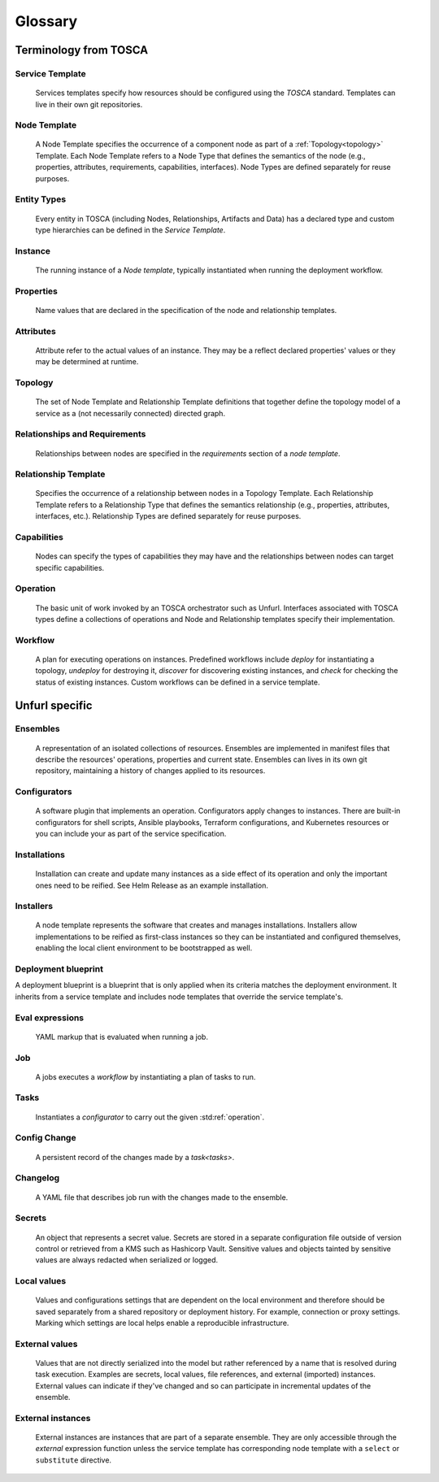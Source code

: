 ===============
Glossary
===============

Terminology from TOSCA
=======================

Service Template
++++++++++++++++

  Services templates specify how resources should be configured using the `TOSCA` standard. Templates can live in their own git repositories.

Node Template
+++++++++++++

  A Node Template specifies the occurrence of a component node as part of a :ref:`Topology<topology>` Template. Each Node Template refers to a Node Type that defines the semantics of the node (e.g., properties, attributes, requirements, capabilities, interfaces). Node Types are defined separately for reuse purposes.

Entity Types
++++++++++++

  Every entity in TOSCA (including Nodes, Relationships, Artifacts and Data) has a declared type and custom type hierarchies can be defined in the `Service Template`.

Instance
++++++++

  The running instance of a `Node template`, typically instantiated when running the deployment workflow.

Properties
++++++++++

  Name values that are declared in the specification of the node and relationship templates.

Attributes
++++++++++

  Attribute refer to the actual values of an instance. They may be a reflect declared properties' values or they may be determined at runtime.

.. _topology:

Topology
++++++++

  The set of Node Template and Relationship Template definitions that together define the topology model of a service as a (not necessarily connected) directed graph.

Relationships and Requirements
++++++++++++++++++++++++++++++

  Relationships between nodes are specified in the *requirements* section of a *node template*.

Relationship Template
+++++++++++++++++++++

  Specifies the occurrence of a relationship between nodes in a Topology Template. Each Relationship Template refers to a Relationship Type that defines the semantics relationship (e.g., properties, attributes, interfaces, etc.). Relationship Types are defined separately for reuse purposes.

Capabilities
++++++++++++

  Nodes can specify the types of capabilities they may have and the relationships between nodes can target specific capabilities.

.. _operation:

Operation
+++++++++

  The basic unit of work invoked by an TOSCA orchestrator such as Unfurl. Interfaces associated with TOSCA types define a collections of operations and Node and Relationship templates specify their implementation.

Workflow
++++++++

  A plan for executing operations on instances. Predefined workflows include *deploy* for instantiating a topology, *undeploy* for destroying it, *discover* for discovering existing instances, and *check* for checking the status of existing instances.
  Custom workflows can be defined in a service template.

Unfurl specific
===============

Ensembles
+++++++++

  A representation of an isolated collections of resources. Ensembles are implemented in manifest files that describe the resources' operations, properties and current state. Ensembles can lives in its own git repository, maintaining a history of changes applied to its resources.

.. _configurator_def:

Configurators
+++++++++++++

  A software plugin that implements an operation. Configurators apply changes to instances. There are built-in configurators for shell scripts, Ansible playbooks, Terraform configurations, and Kubernetes resources or you can include your as part of the service specification.

Installations
+++++++++++++

  Installation can create and update many instances as a side effect of its operation and only the important ones need to be reified. See Helm Release as an example installation.

Installers
++++++++++

  A node template represents the software that creates and manages installations. Installers allow implementations to be reified as first-class instances so they can be instantiated and configured themselves, enabling the local client environment to be bootstrapped as well.

Deployment blueprint
++++++++++++++++++++

A deployment blueprint is a blueprint that is only applied when its criteria matches the deployment environment. It inherits from a service template and includes node templates that override the service template's.

Eval expressions
++++++++++++++++

  YAML markup that is evaluated when running a job.

Job
+++

  A jobs executes a `workflow` by instantiating a plan of tasks to run.

.. _tasks:

Tasks
+++++

  Instantiates a `configurator` to carry out the given :std:ref:`operation`.

Config Change
+++++++++++++

  A persistent record of the changes made by a `task<tasks>`.

Changelog
+++++++++

  A YAML file that describes job run with the changes made to the ensemble.

Secrets
+++++++

  An object that represents a secret value. Secrets are stored in a separate configuration file outside of version control or retrieved from a KMS such as Hashicorp Vault. Sensitive values and objects tainted by sensitive values are always redacted when serialized or logged.

Local values
++++++++++++

  Values and configurations settings that are dependent on the local environment and therefore should be saved separately from a shared repository or deployment history. For example, connection or proxy settings. Marking which settings are local helps enable a reproducible infrastructure.

External values
+++++++++++++++

  Values that are not directly serialized into the model but rather referenced by a name that is resolved during task execution. Examples are secrets, local values, file references, and external (imported) instances. External values can indicate if they've changed and so can participate in incremental updates of the ensemble.

External instances
++++++++++++++++++

  External instances are instances that are part of a separate ensemble. They are only accessible through the `external` expression function unless the service template has corresponding node template with a ``select`` or ``substitute`` directive.

.. Dependencies
..  Tracking dependencies between instances enable the incremental update of ensembles. Dependencies can be inferred through the relationships defined in TOSCA service template, by the expressions that define an instance's properties and attributes, or dynamically by configurators using the Task API.
